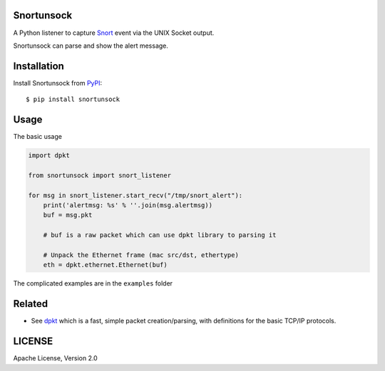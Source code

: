Snortunsock
===========

A Python listener to capture `Snort`_ event via the UNIX Socket output.

Snortunsock can parse and show the alert message.

Installation
============

Install Snortunsock from `PyPI`_:

::

    $ pip install snortunsock

Usage
=====

The basic usage

.. code:: python


    import dpkt

    from snortunsock import snort_listener

    for msg in snort_listener.start_recv("/tmp/snort_alert"):
        print('alertmsg: %s' % ''.join(msg.alertmsg))
        buf = msg.pkt

        # buf is a raw packet which can use dpkt library to parsing it

        # Unpack the Ethernet frame (mac src/dst, ethertype)
        eth = dpkt.ethernet.Ethernet(buf)

The complicated examples are in the ``examples`` folder

Related
=======

-  See `dpkt`_ which is a fast, simple packet creation/parsing, with
   definitions for the basic TCP/IP protocols.

LICENSE
=======

Apache License, Version 2.0

.. _Snort: https://www.snort.org/
.. _PyPI: https://pypi.python.org/pypi/snortunsock
.. _dpkt: https://pypi.python.org/pypi/dpkt
